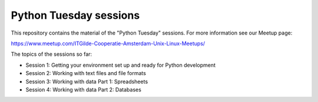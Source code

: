=======================
Python Tuesday sessions
=======================

.. sectnum::
   :start: 1
   :prefix: Section 
   :suffix: .
   :depth: 2

.. contents:: Contents:
   :depth: 2
   :backlinks: entry
   :local:


This repository contains the material of the "Python Tuesday" sessions. For
more information see our Meetup page:

https://www.meetup.com/ITGilde-Cooperatie-Amsterdam-Unix-Linux-Meetups/

The topics of the sessions so far:

- Session 1: Getting your environment set up and ready for Python development
- Session 2: Working with text files and file formats
- Session 3: Working with data Part 1: Spreadsheets
- Session 4: Working with data Part 2: Databases



.. vim: filetype=rst textwidth=78 foldmethod=syntax foldcolumn=3 wrap
.. vim: linebreak ruler spell spelllang=en showbreak=… shiftwidth=3 tabstop=3
